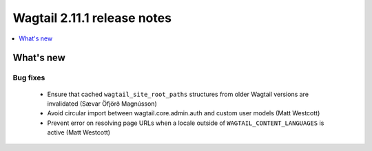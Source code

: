 ============================
Wagtail 2.11.1 release notes
============================

.. contents::
    :local:
    :depth: 1


What's new
==========

Bug fixes
~~~~~~~~~

 * Ensure that cached ``wagtail_site_root_paths`` structures from older Wagtail versions are invalidated (Sævar Öfjörð Magnússon)
 * Avoid circular import between wagtail.core.admin.auth and custom user models (Matt Westcott)
 * Prevent error on resolving page URLs when a locale outside of ``WAGTAIL_CONTENT_LANGUAGES`` is active (Matt Westcott)
